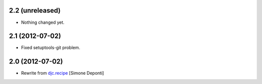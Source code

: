 2.2 (unreleased)
================

- Nothing changed yet.


2.1 (2012-07-02)
================

- Fixed setuptools-git problem.


2.0 (2012-07-02)
================

- Rewrite from `djc.recipe`_ [Simone Deponti]


.. _`djc.recipe`: http://pypi.python.org/pypi/djc.recipe
